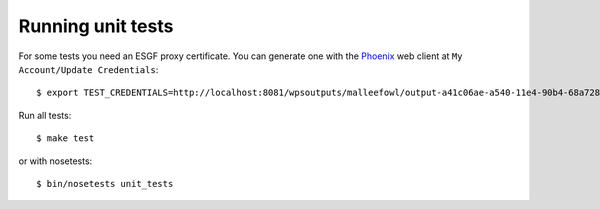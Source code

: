 .. _testing:

Running unit tests
******************

For some tests you need an ESGF proxy certificate. You can generate one with the `Phoenix <http://pyramid-phoenix.readthedocs.org/en/latest/>`_ web client at ``My Account/Update Credentials``::

   $ export TEST_CREDENTIALS=http://localhost:8081/wpsoutputs/malleefowl/output-a41c06ae-a540-11e4-90b4-68a72837e1b8.pem

Run all tests::

   $ make test

or with nosetests::

   $ bin/nosetests unit_tests





